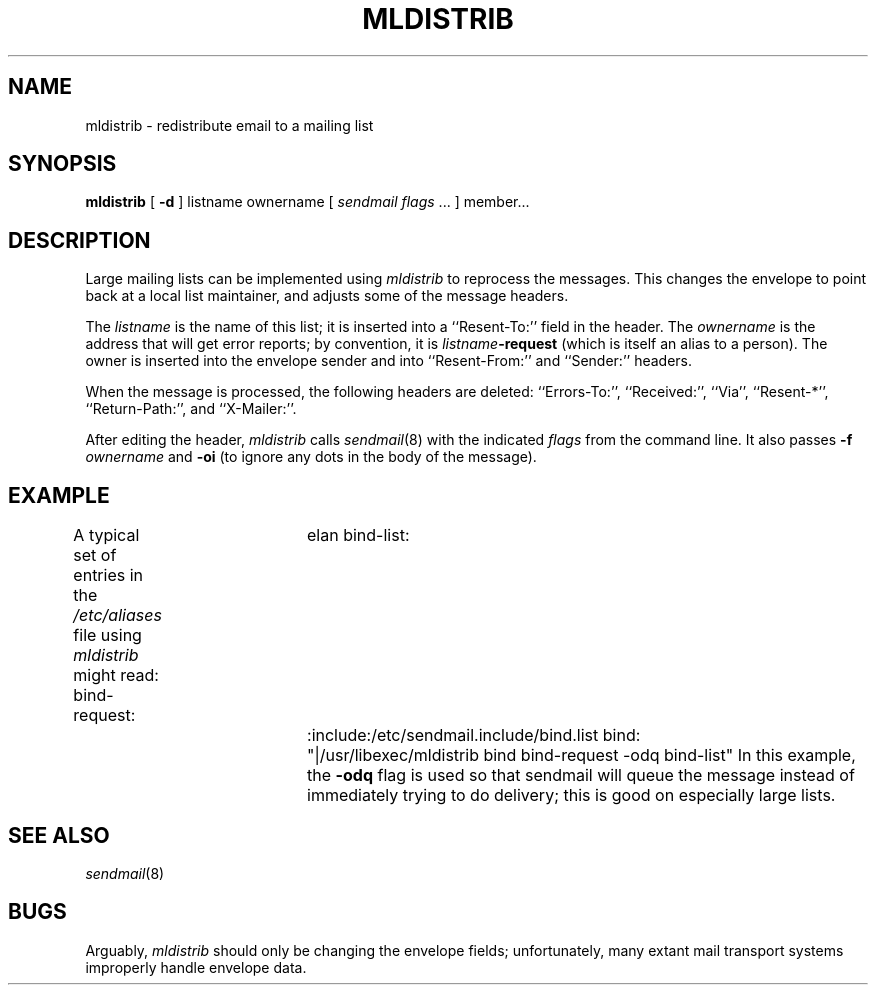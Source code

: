 .TH MLDISTRIB 1 "July 21, 1992"
.UC 4
.SH NAME
mldistrib \- redistribute email to a mailing list
.SH SYNOPSIS
.B mldistrib
[
.B \-d
]
listname
ownername
[
.I "sendmail flags"
\&... ]
member...
.SH DESCRIPTION
.PP
Large mailing lists can be implemented using
.I mldistrib
to reprocess the messages.
This changes the envelope to point back at a local list maintainer,
and adjusts some of the message headers.
.PP
The
.I listname
is the name of this list;
it is inserted into a
``Resent-To:'' field in the header.
The
.I ownername
is the address that will get error reports;
by convention, it is
.IB listname -request
(which is itself an alias to a person).
The owner is inserted into the envelope sender
and into
``Resent-From:''
and
``Sender:''
headers.
.PP
When the message is processed, the following headers are deleted:
``Errors-To:'', ``Received:'', ``Via'', ``Resent-*'',
``Return-Path:'', and ``X-Mailer:''.
.PP
After editing the header,
.I mldistrib
calls
.IR sendmail (8)
with the indicated
.I "flags"
from the command line.
It also passes
.B \-f
.I ownername
and
.B \-oi
(to ignore any dots in the body of the message).
.SH EXAMPLE
A typical set of entries in the
.I /etc/aliases
file using
.I mldistrib
might read:
.DS
bind-request:	elan
bind-list:	:include:/etc/sendmail.include/bind.list
bind:		"|/usr/libexec/mldistrib bind bind-request \-odq bind-list"
.DE
In this example, the
.B \-odq
flag is used so that sendmail will queue the message
instead of immediately trying to do delivery;
this is good on especially large lists.
.SH SEE ALSO
.IR sendmail (8)
.SH BUGS
Arguably,
.I mldistrib
should only be changing the envelope fields;
unfortunately,
many extant mail transport systems
improperly handle envelope data.
